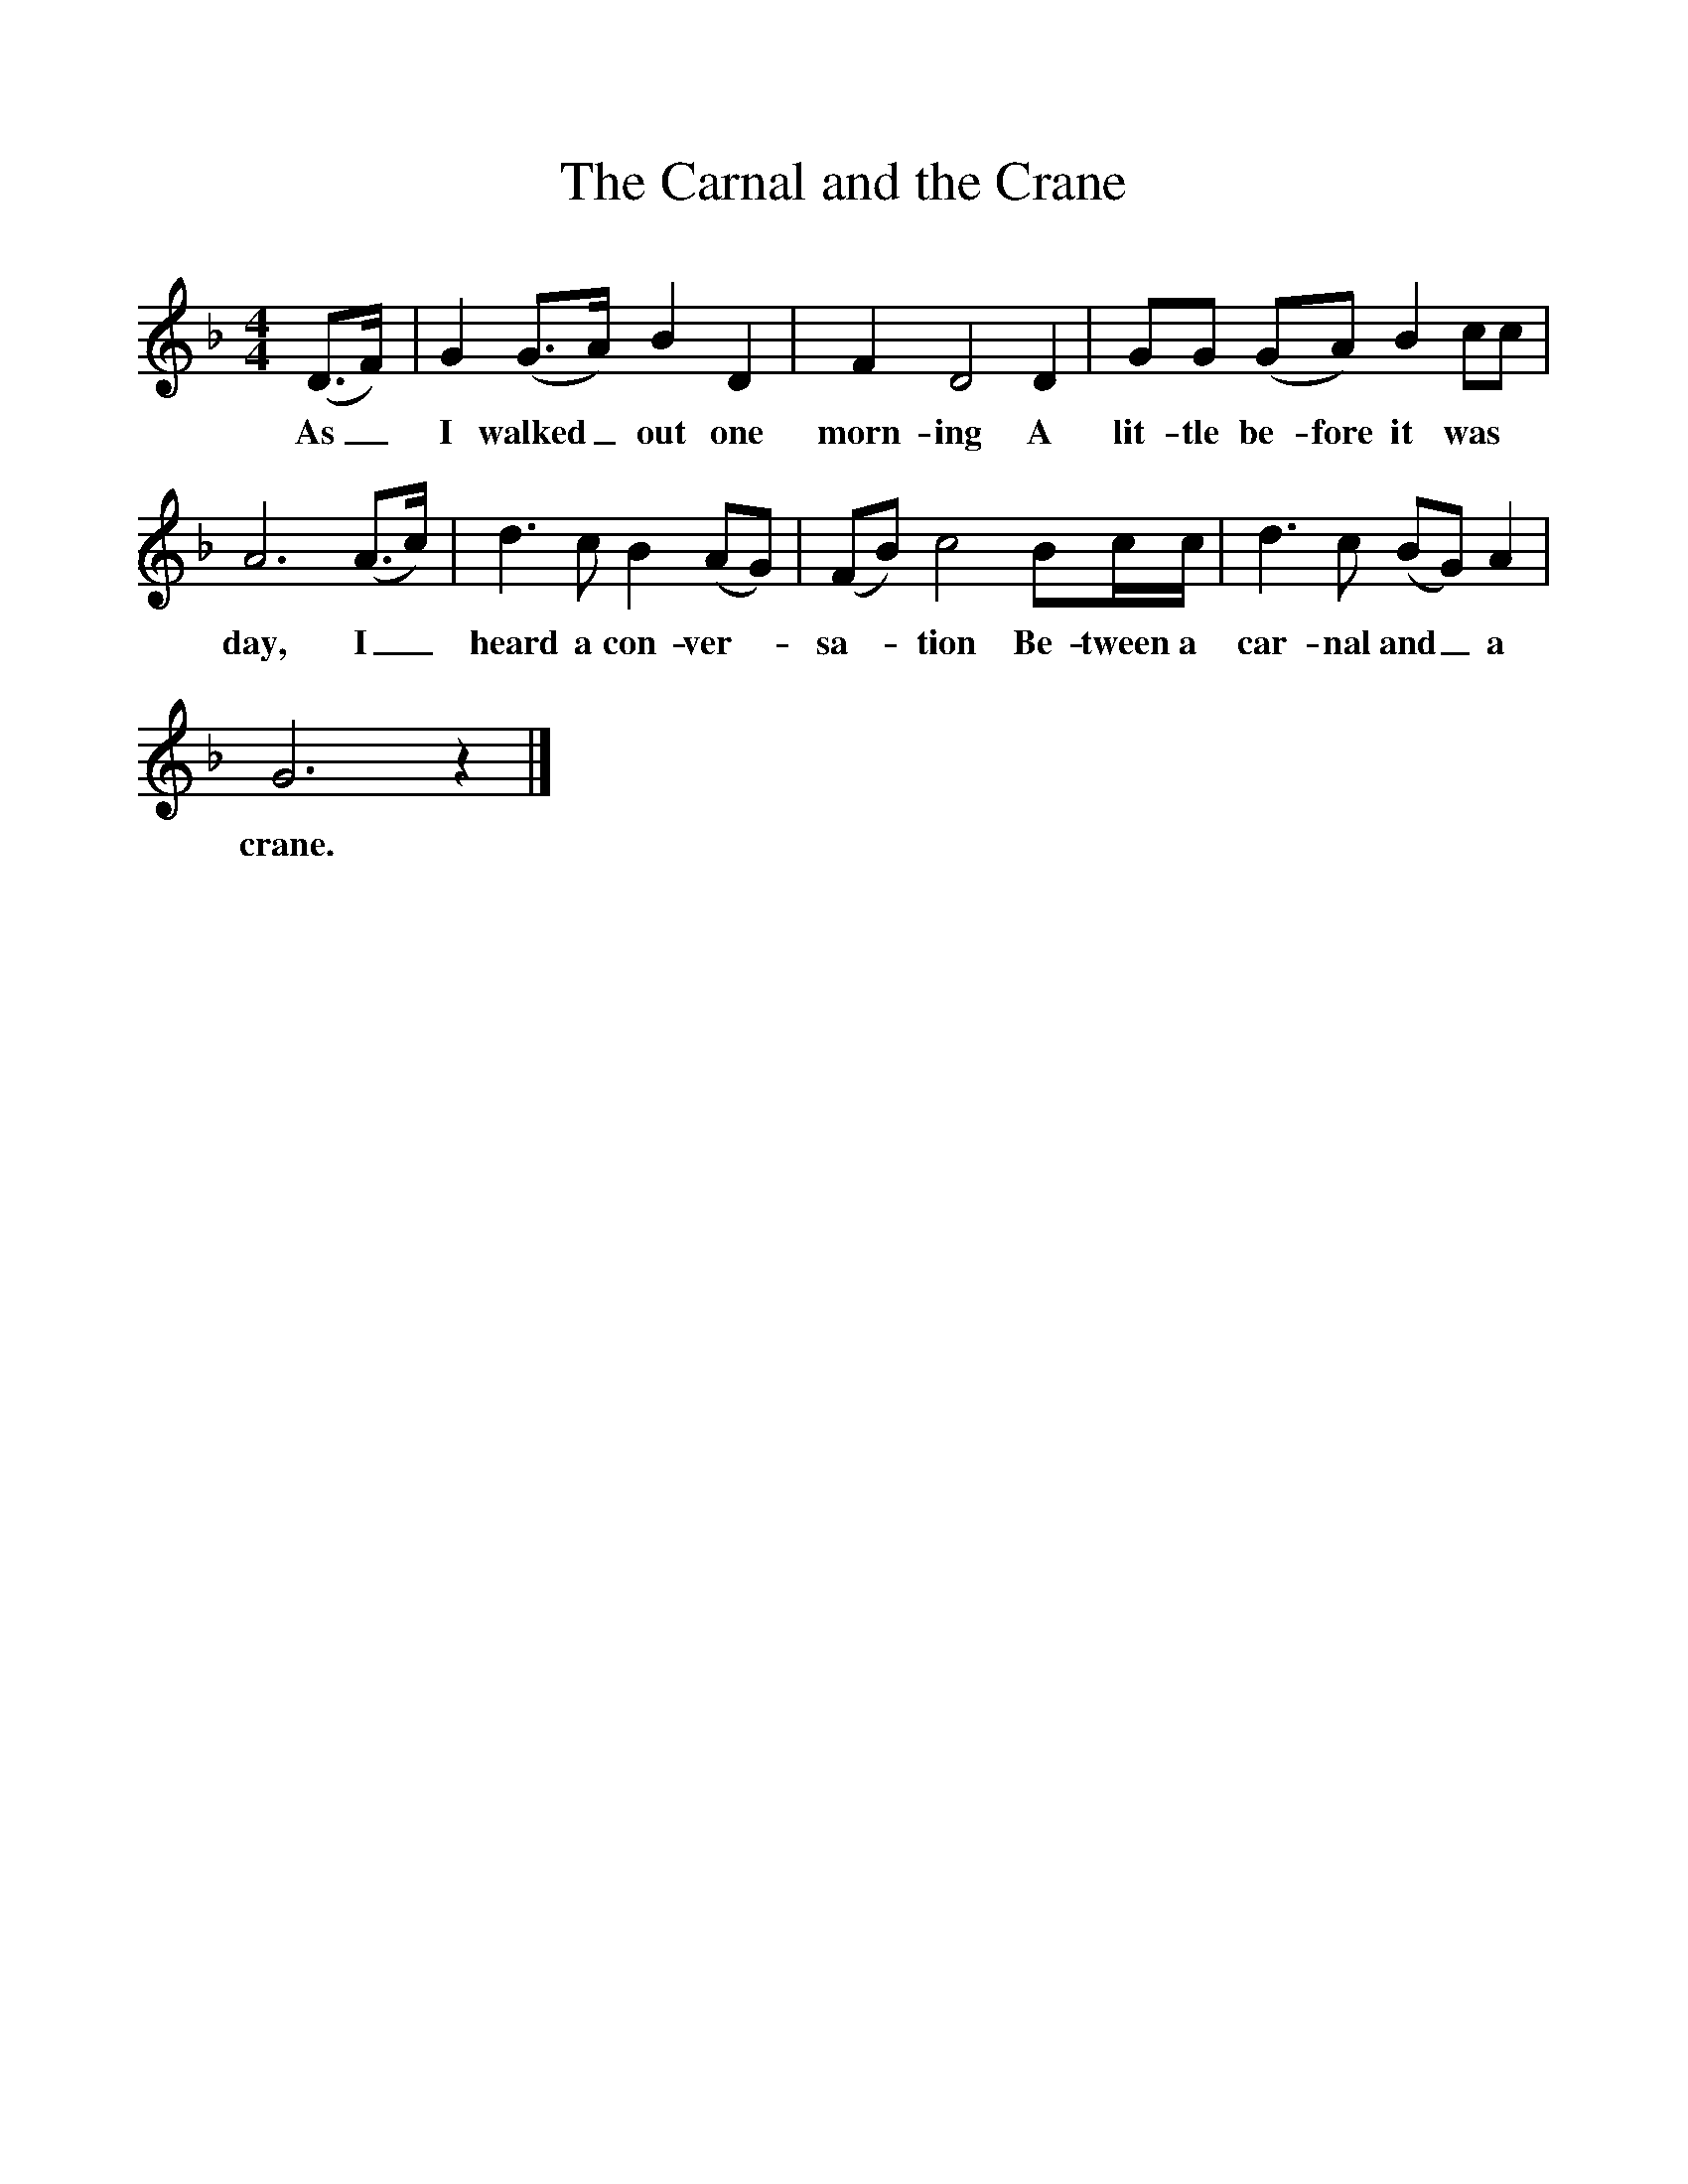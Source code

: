 %%scale 1
X:1 
T:The Carnal and the Crane
B:Bushes and Briars, Ed Roy Palmer, ISBN 1-86143-072-8
S:Mrs Hirons, The Haven, Dilwyn, Hertfordshire, 1909
Z:Ralph Vaughan Williams, BL MSS 54187/91. 1, 282
F:http://www.folksongs.org/songs
M:4/4     
L:1/8     
K:Gdor
(D3/2F/) |G2 (G3/2A/) B2 D2 |F2 D4 D2 |GG (GA) B2 cc |
w:As_ I walked_ out one morn-ing A lit-tle be- fore it was 
A6 (A3/2c/) |d3 c B2 (AG) |(FB) c4 Bc/c/ |d3 c (BG) A2 |
w:day, I_ heard a con- ver-- sa-- tion Be-tween a car-nal and_ a 
G6 z2 |]
w:crane.